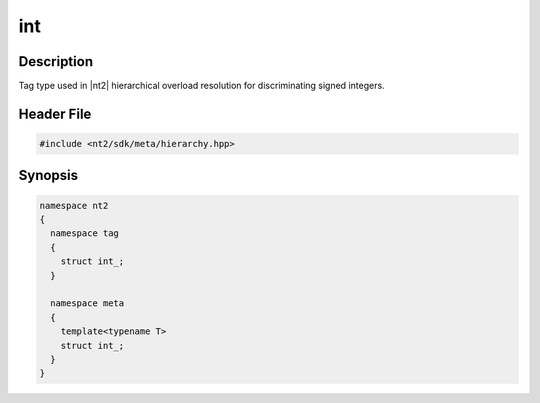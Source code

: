 .. _tag_int_:

int
=======

.. index::
    single: int_ (tag)
    single: tag; int_
    single: int_ (meta)
    single: meta; int_

Description
^^^^^^^^^^^
Tag type used in |nt2| hierarchical overload resolution for discriminating
signed integers.

Header File
^^^^^^^^^^^

.. code-block:: cpp

  #include <nt2/sdk/meta/hierarchy.hpp>

Synopsis
^^^^^^^^

.. code-block:: cpp

  namespace nt2
  {
    namespace tag
    {
      struct int_;
    }
    
    namespace meta
    {
      template<typename T>
      struct int_;
    }
  }

.. seealso::

  :ref:`sdk_tags`
